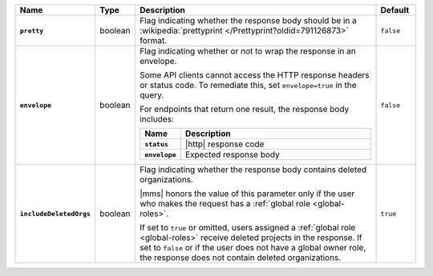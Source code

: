 .. list-table::
   :widths: 15 10 65 10
   :header-rows: 1
   :stub-columns: 1

   * - Name
     - Type
     - Description
     - Default

   * - ``pretty``
     - boolean
     - Flag indicating whether the response body should be in a
       :wikipedia:`prettyprint </Prettyprint?oldid=791126873>` format.
     - ``false``

   * - ``envelope``
     - boolean
     - Flag indicating whether or not to wrap the response in an
       envelope.

       Some API clients cannot access the HTTP response headers or
       status code. To remediate this, set ``envelope=true`` in the
       query.

       For endpoints that return one result, the response body
       includes:

       .. list-table::
          :widths: 15 85
          :header-rows: 1
          :stub-columns: 1

          * - Name
            - Description

          * - ``status``
            - |http| response code
          * - ``envelope``
            - Expected response body

     - ``false``

   * - ``includeDeletedOrgs``
     - boolean
     - Flag indicating whether the response body contains deleted
       organizations.

       |mms| honors the value of this parameter only if the user who
       makes the request has a :ref:`global role <global-roles>`. 
      
       If set to ``true`` or omitted, users assigned a :ref:`global
       role <global-roles>` receive deleted projects in the response.
       If set to ``false`` or if the user does not have a global owner
       role, the response does not contain deleted organizations.
     - ``true``

